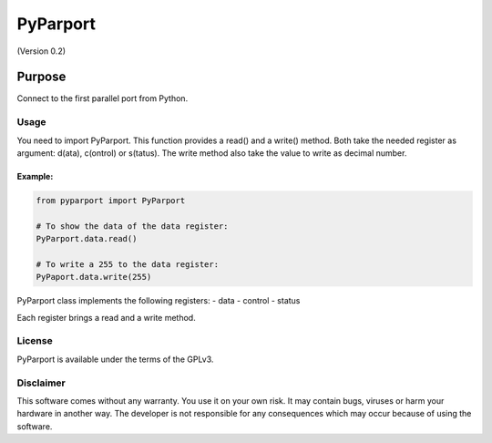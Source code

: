 =========
PyParport
=========
(Version 0.2)

*******
Purpose
*******
Connect to the first parallel port from Python.

Usage
=====
You need to import PyParport. This function provides a read() and a write() method. Both take the needed register as argument: d(ata), c(ontrol) or s(tatus). The write method also take the value to write as decimal number.

Example:
********
.. code:: python

    from pyparport import PyParport

    # To show the data of the data register:
    PyParport.data.read()

    # To write a 255 to the data register:
    PyPaport.data.write(255)

PyParport class implements the following registers:
- data
- control
- status

Each register brings a read and a write method.

License
=======
PyParport is available under the terms of the GPLv3.


Disclaimer
==========
This software comes without any warranty. You use it on your own risk. It may contain bugs, viruses or harm your hardware in another way. The developer is not responsible for any consequences which may occur because of using the software.
